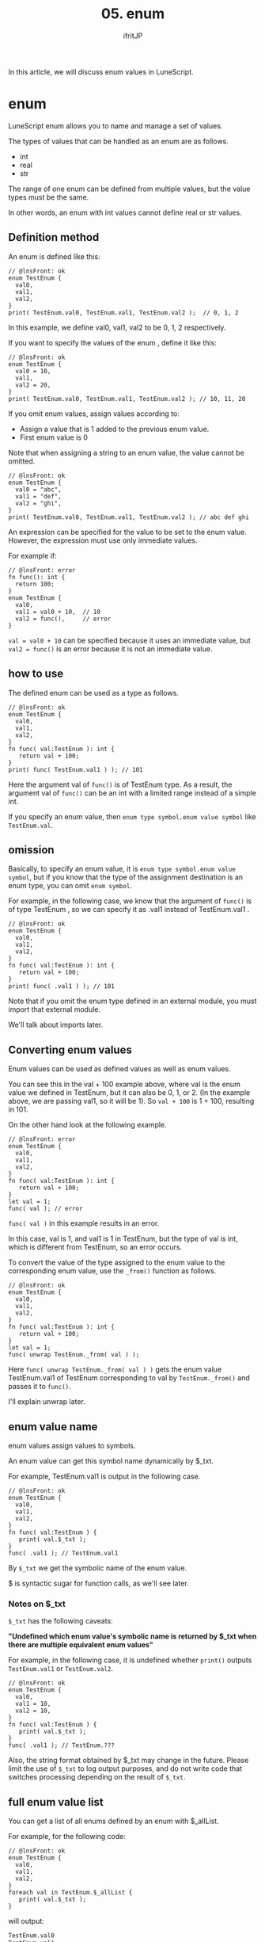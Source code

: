 #+TITLE: 05. enum
# -*- coding:utf-8 -*-
#+AUTHOR: ifritJP
#+STARTUP: nofold
#+OPTIONS: ^:{}
#+HTML_HEAD: <link rel="stylesheet" type="text/css" href="org-mode-document.css" />

In this article, we will discuss enum values in LuneScript.


* enum

LuneScript enum allows you to name and manage a set of values.

The types of values that can be handled as an enum are as follows.
- int
- real
- str  
The range of one enum can be defined from multiple values, but the value types must be the same.

In other words, an enum with int values cannot define real or str values.


** Definition method

An enum is defined like this:
#+BEGIN_SRC lns
// @lnsFront: ok
enum TestEnum {
  val0,
  val1,
  val2,
}
print( TestEnum.val0, TestEnum.val1, TestEnum.val2 );  // 0, 1, 2
#+END_SRC


In this example, we define val0, val1, val2 to be 0, 1, 2 respectively.

If you want to specify the values of the enum , define it like this:
#+BEGIN_SRC lns
// @lnsFront: ok
enum TestEnum {
  val0 = 10,
  val1,
  val2 = 20,
}
print( TestEnum.val0, TestEnum.val1, TestEnum.val2 ); // 10, 11, 20
#+END_SRC


If you omit enum values, assign values according to:
- Assign a value that is 1 added to the previous enum value.
- First enum value is 0
Note that when assigning a string to an enum value, the value cannot be omitted.
#+BEGIN_SRC lns
// @lnsFront: ok
enum TestEnum {
  val0 = "abc",
  val1 = "def",
  val2 = "ghi",
}
print( TestEnum.val0, TestEnum.val1, TestEnum.val2 ); // abc def ghi
#+END_SRC


An expression can be specified for the value to be set to the enum value. However, the expression must use only immediate values.

For example if:
#+BEGIN_SRC lns
// @lnsFront: error
fn func(): int {
  return 100;
}
enum TestEnum {
  val0,
  val1 = val0 + 10,  // 10
  val2 = func(),     // error
}
#+END_SRC


~val = val0 + 10~ can be specified because it uses an immediate value, but ~val2 = func()~ is an error because it is not an immediate value.


** how to use

The defined enum can be used as a type as follows.
#+BEGIN_SRC lns
// @lnsFront: ok
enum TestEnum {
  val0,
  val1,
  val2,
}
fn func( val:TestEnum ): int {
   return val + 100;
}
print( func( TestEnum.val1 ) ); // 101
#+END_SRC


Here the argument val of =func()= is of TestEnum type. As a result, the argument val of =func()= can be an int with a limited range instead of a simple int.

If you specify an enum value, then ~enum type symbol.enum value symbol~ like ~TestEnum.val~.


** omission

Basically, to specify an enum value, it is ~enum type symbol.enum value symbol~, but if you know that the type of the assignment destination is an enum type, you can omit ~enum symbol~.

For example, in the following case, we know that the argument of =func()= is of type TestEnum , so we can specify it as .val1 instead of TestEnum.val1 .
#+BEGIN_SRC lns
// @lnsFront: ok
enum TestEnum {
  val0,
  val1,
  val2,
}
fn func( val:TestEnum ): int {
   return val + 100;
}
print( func( .val1 ) ); // 101
#+END_SRC


Note that if you omit the enum type defined in an external module, you must import that external module.

We'll talk about imports later.


** Converting enum values

Enum values can be used as defined values as well as enum values.

You can see this in the val + 100 example above, where val is the enum value we defined in TestEnum, but it can also be 0, 1, or 2. (In the example above, we are passing val1, so it will be 1). So ~val + 100~ is 1 + 100, resulting in 101.

On the other hand look at the following example.
#+BEGIN_SRC lns
// @lnsFront: error
enum TestEnum {
  val0,
  val1,
  val2,
}
fn func( val:TestEnum ): int {
   return val + 100;
}
let val = 1;
func( val ); // error
#+END_SRC


~func( val )~ in this example results in an error.

In this case, val is 1, and val1 is 1 in TestEnum, but the type of val is int, which is different from TestEnum, so an error occurs.

To convert the value of the type assigned to the enum value to the corresponding enum value, use the =_from()= function as follows.
#+BEGIN_SRC lns
// @lnsFront: ok
enum TestEnum {
  val0,
  val1,
  val2,
}
fn func( val:TestEnum ): int {
   return val + 100;
}
let val = 1;
func( unwrap TestEnum._from( val ) );
#+END_SRC


Here ~func( unwrap TestEnum._from( val ) )~ gets the enum value TestEnum.val1 of TestEnum corresponding to val by =TestEnum._from()= and passes it to =func()=.

I'll explain unwrap later.


** enum value name

enum values assign values to symbols.

An enum value can get this symbol name dynamically by $_txt.

For example, TestEnum.val1 is output in the following case.
#+BEGIN_SRC lns
// @lnsFront: ok
enum TestEnum {
  val0,
  val1,
  val2,
}
fn func( val:TestEnum ) {
   print( val.$_txt ); 
}
func( .val1 ); // TestEnum.val1
#+END_SRC


By =$_txt= we get the symbolic name of the enum value.

$ is syntactic sugar for function calls, as we'll see later.


*** Notes on $_txt

=$_txt= has the following caveats:

*"Undefined which enum value's symbolic name is returned by $_txt when there are multiple equivalent enum values"*

For example, in the following case, it is undefined whether =print()= outputs =TestEnum.val1= or =TestEnum.val2=.
#+BEGIN_SRC lns
// @lnsFront: ok
enum TestEnum {
  val0,
  val1 = 10,
  val2 = 10,
}
fn func( val:TestEnum ) {
   print( val.$_txt ); 
}
func( .val1 ); // TestEnum.???
#+END_SRC


Also, the string format obtained by $_txt may change in the future. Please limit the use of =$_txt= to log output purposes, and do not write code that switches processing depending on the result of =$_txt=.


** full enum value list

You can get a list of all enums defined by an enum with $_allList.

For example, for the following code:
#+BEGIN_SRC lns
// @lnsFront: ok
enum TestEnum {
  val0,
  val1,
  val2,
}
foreach val in TestEnum.$_allList {
   print( val.$_txt );
}
#+END_SRC


will output:
#+BEGIN_SRC txt
TestEnum.val0
TestEnum.val1
TestEnum.val2
#+END_SRC



* algebraic data types

For enum types, you can group only one type of int, real, or str to limit the range of values, but you cannot group multiple types. Algebraic data types are a more general version of enum types and can group all types, not just int, real and str.

Details are explained in the next article.

[[../match]]


* summary

By using an enum, you can easily define the range of values, and it provides a modern way to handle enums easily.

Next time, we'll talk about variables.
